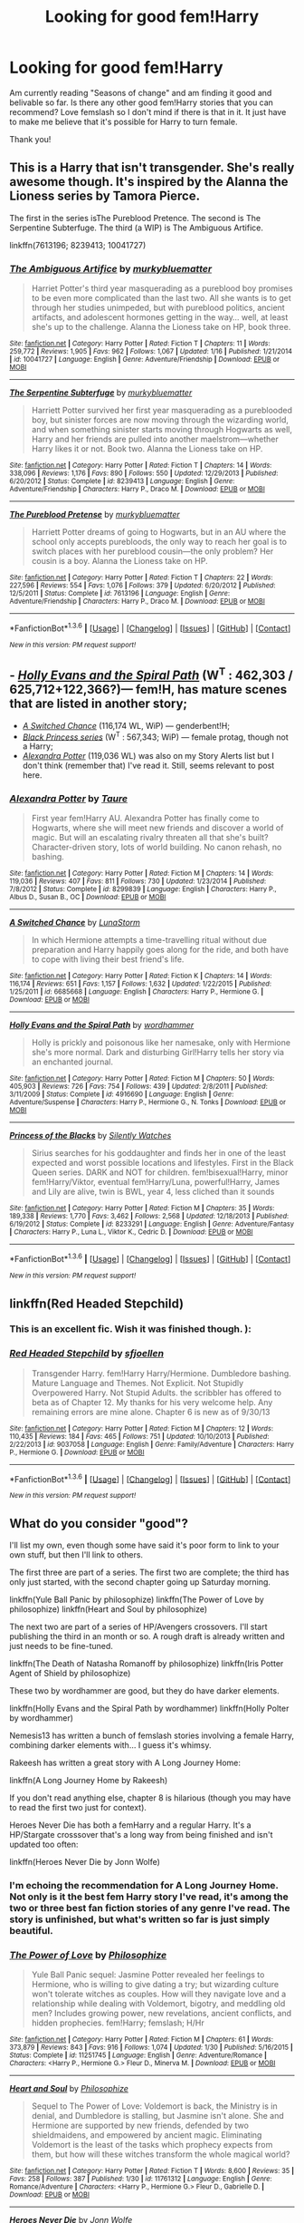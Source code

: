 #+TITLE: Looking for good fem!Harry

* Looking for good fem!Harry
:PROPERTIES:
:Author: bandito91
:Score: 20
:DateUnix: 1454713808.0
:DateShort: 2016-Feb-06
:FlairText: Request
:END:
Am currently reading "Seasons of change" and am finding it good and belivable so far. Is there any other good fem!Harry stories that you can recommend? Love femslash so I don't mind if there is that in it. It just have to make me believe that it's possible for Harry to turn female.

Thank you!


** This is a Harry that isn't transgender. She's really awesome though. It's inspired by the Alanna the Lioness series by Tamora Pierce.

The first in the series isThe Pureblood Pretence. The second is The Serpentine Subterfuge. The third (a WIP) is The Ambiguous Artifice.

linkffn(7613196; 8239413; 10041727)
:PROPERTIES:
:Author: mildrice
:Score: 11
:DateUnix: 1454723253.0
:DateShort: 2016-Feb-06
:END:

*** [[http://www.fanfiction.net/s/10041727/1/][*/The Ambiguous Artifice/*]] by [[https://www.fanfiction.net/u/3489773/murkybluematter][/murkybluematter/]]

#+begin_quote
  Harriet Potter's third year masquerading as a pureblood boy promises to be even more complicated than the last two. All she wants is to get through her studies unimpeded, but with pureblood politics, ancient artifacts, and adolescent hormones getting in the way... well, at least she's up to the challenge. Alanna the Lioness take on HP, book three.
#+end_quote

^{/Site/: [[http://www.fanfiction.net/][fanfiction.net]] *|* /Category/: Harry Potter *|* /Rated/: Fiction T *|* /Chapters/: 11 *|* /Words/: 259,772 *|* /Reviews/: 1,905 *|* /Favs/: 962 *|* /Follows/: 1,067 *|* /Updated/: 1/16 *|* /Published/: 1/21/2014 *|* /id/: 10041727 *|* /Language/: English *|* /Genre/: Adventure/Friendship *|* /Download/: [[http://www.p0ody-files.com/ff_to_ebook/download.php?id=10041727&filetype=epub][EPUB]] or [[http://www.p0ody-files.com/ff_to_ebook/download.php?id=10041727&filetype=mobi][MOBI]]}

--------------

[[http://www.fanfiction.net/s/8239413/1/][*/The Serpentine Subterfuge/*]] by [[https://www.fanfiction.net/u/3489773/murkybluematter][/murkybluematter/]]

#+begin_quote
  Harriett Potter survived her first year masquerading as a pureblooded boy, but sinister forces are now moving through the wizarding world, and when something sinister starts moving through Hogwarts as well, Harry and her friends are pulled into another maelstrom---whether Harry likes it or not. Book two. Alanna the Lioness take on HP.
#+end_quote

^{/Site/: [[http://www.fanfiction.net/][fanfiction.net]] *|* /Category/: Harry Potter *|* /Rated/: Fiction T *|* /Chapters/: 14 *|* /Words/: 338,096 *|* /Reviews/: 1,176 *|* /Favs/: 890 *|* /Follows/: 550 *|* /Updated/: 12/29/2013 *|* /Published/: 6/20/2012 *|* /Status/: Complete *|* /id/: 8239413 *|* /Language/: English *|* /Genre/: Adventure/Friendship *|* /Characters/: Harry P., Draco M. *|* /Download/: [[http://www.p0ody-files.com/ff_to_ebook/download.php?id=8239413&filetype=epub][EPUB]] or [[http://www.p0ody-files.com/ff_to_ebook/download.php?id=8239413&filetype=mobi][MOBI]]}

--------------

[[http://www.fanfiction.net/s/7613196/1/][*/The Pureblood Pretense/*]] by [[https://www.fanfiction.net/u/3489773/murkybluematter][/murkybluematter/]]

#+begin_quote
  Harriett Potter dreams of going to Hogwarts, but in an AU where the school only accepts purebloods, the only way to reach her goal is to switch places with her pureblood cousin---the only problem? Her cousin is a boy. Alanna the Lioness take on HP.
#+end_quote

^{/Site/: [[http://www.fanfiction.net/][fanfiction.net]] *|* /Category/: Harry Potter *|* /Rated/: Fiction T *|* /Chapters/: 22 *|* /Words/: 227,596 *|* /Reviews/: 554 *|* /Favs/: 1,076 *|* /Follows/: 379 *|* /Updated/: 6/20/2012 *|* /Published/: 12/5/2011 *|* /Status/: Complete *|* /id/: 7613196 *|* /Language/: English *|* /Genre/: Adventure/Friendship *|* /Characters/: Harry P., Draco M. *|* /Download/: [[http://www.p0ody-files.com/ff_to_ebook/download.php?id=7613196&filetype=epub][EPUB]] or [[http://www.p0ody-files.com/ff_to_ebook/download.php?id=7613196&filetype=mobi][MOBI]]}

--------------

*FanfictionBot*^{1.3.6} *|* [[[https://github.com/tusing/reddit-ffn-bot/wiki/Usage][Usage]]] | [[[https://github.com/tusing/reddit-ffn-bot/wiki/Changelog][Changelog]]] | [[[https://github.com/tusing/reddit-ffn-bot/issues/][Issues]]] | [[[https://github.com/tusing/reddit-ffn-bot/][GitHub]]] | [[[https://www.reddit.com/message/compose?to=%2Fu%2Ftusing][Contact]]]

^{/New in this version: PM request support!/}
:PROPERTIES:
:Author: FanfictionBot
:Score: 4
:DateUnix: 1454723276.0
:DateShort: 2016-Feb-06
:END:


** - [[https://www.fanfiction.net/s/4916690/1/Holly-Evans-and-the-Spiral-Path][/Holly Evans and the Spiral Path/]] (W^{T} : 462,303 / 625,712+122,366?)--- fem!H, has mature scenes that are listed in another story;
- [[https://www.fanfiction.net/s/6685668/1/A-Switched-Chance][/A Switched Chance/]] (116,174 WL, WiP) --- genderbent!H;
- [[https://www.fanfiction.net/s/8233291/1/Princess-of-the-Blacks][/Black Princess series/]] (W^{T} : 567,343; WiP) --- female protag, though not a Harry;
- [[https://www.fanfiction.net/s/8299839/1/Alexandra-Potter][/Alexandra Potter/]] (119,036 WL) was also on my Story Alerts list but I don't think (remember that) I've read it. Still, seems relevant to post here.
:PROPERTIES:
:Author: OutOfNiceUsernames
:Score: 5
:DateUnix: 1454727104.0
:DateShort: 2016-Feb-06
:END:

*** [[http://www.fanfiction.net/s/8299839/1/][*/Alexandra Potter/*]] by [[https://www.fanfiction.net/u/883762/Taure][/Taure/]]

#+begin_quote
  First year fem!Harry AU. Alexandra Potter has finally come to Hogwarts, where she will meet new friends and discover a world of magic. But will an escalating rivalry threaten all that she's built? Character-driven story, lots of world building. No canon rehash, no bashing.
#+end_quote

^{/Site/: [[http://www.fanfiction.net/][fanfiction.net]] *|* /Category/: Harry Potter *|* /Rated/: Fiction M *|* /Chapters/: 14 *|* /Words/: 119,036 *|* /Reviews/: 407 *|* /Favs/: 811 *|* /Follows/: 730 *|* /Updated/: 1/23/2014 *|* /Published/: 7/8/2012 *|* /Status/: Complete *|* /id/: 8299839 *|* /Language/: English *|* /Characters/: Harry P., Albus D., Susan B., OC *|* /Download/: [[http://www.p0ody-files.com/ff_to_ebook/download.php?id=8299839&filetype=epub][EPUB]] or [[http://www.p0ody-files.com/ff_to_ebook/download.php?id=8299839&filetype=mobi][MOBI]]}

--------------

[[http://www.fanfiction.net/s/6685668/1/][*/A Switched Chance/*]] by [[https://www.fanfiction.net/u/2257366/LunaStorm][/LunaStorm/]]

#+begin_quote
  In which Hermione attempts a time-travelling ritual without due preparation and Harry happily goes along for the ride, and both have to cope with living their best friend's life.
#+end_quote

^{/Site/: [[http://www.fanfiction.net/][fanfiction.net]] *|* /Category/: Harry Potter *|* /Rated/: Fiction K *|* /Chapters/: 14 *|* /Words/: 116,174 *|* /Reviews/: 651 *|* /Favs/: 1,157 *|* /Follows/: 1,632 *|* /Updated/: 1/22/2015 *|* /Published/: 1/25/2011 *|* /id/: 6685668 *|* /Language/: English *|* /Characters/: Harry P., Hermione G. *|* /Download/: [[http://www.p0ody-files.com/ff_to_ebook/download.php?id=6685668&filetype=epub][EPUB]] or [[http://www.p0ody-files.com/ff_to_ebook/download.php?id=6685668&filetype=mobi][MOBI]]}

--------------

[[http://www.fanfiction.net/s/4916690/1/][*/Holly Evans and the Spiral Path/*]] by [[https://www.fanfiction.net/u/1485356/wordhammer][/wordhammer/]]

#+begin_quote
  Holly is prickly and poisonous like her namesake, only with Hermione she's more normal. Dark and disturbing Girl!Harry tells her story via an enchanted journal.
#+end_quote

^{/Site/: [[http://www.fanfiction.net/][fanfiction.net]] *|* /Category/: Harry Potter *|* /Rated/: Fiction M *|* /Chapters/: 50 *|* /Words/: 405,903 *|* /Reviews/: 726 *|* /Favs/: 754 *|* /Follows/: 439 *|* /Updated/: 2/8/2011 *|* /Published/: 3/11/2009 *|* /Status/: Complete *|* /id/: 4916690 *|* /Language/: English *|* /Genre/: Adventure/Suspense *|* /Characters/: Harry P., Hermione G., N. Tonks *|* /Download/: [[http://www.p0ody-files.com/ff_to_ebook/download.php?id=4916690&filetype=epub][EPUB]] or [[http://www.p0ody-files.com/ff_to_ebook/download.php?id=4916690&filetype=mobi][MOBI]]}

--------------

[[http://www.fanfiction.net/s/8233291/1/][*/Princess of the Blacks/*]] by [[https://www.fanfiction.net/u/4036441/Silently-Watches][/Silently Watches/]]

#+begin_quote
  Sirius searches for his goddaughter and finds her in one of the least expected and worst possible locations and lifestyles. First in the Black Queen series. DARK and NOT for children. fem!bisexual!Harry, minor fem!Harry/Viktor, eventual fem!Harry/Luna, powerful!Harry, James and Lily are alive, twin is BWL, year 4, less cliched than it sounds
#+end_quote

^{/Site/: [[http://www.fanfiction.net/][fanfiction.net]] *|* /Category/: Harry Potter *|* /Rated/: Fiction M *|* /Chapters/: 35 *|* /Words/: 189,338 *|* /Reviews/: 1,770 *|* /Favs/: 3,462 *|* /Follows/: 2,568 *|* /Updated/: 12/18/2013 *|* /Published/: 6/19/2012 *|* /Status/: Complete *|* /id/: 8233291 *|* /Language/: English *|* /Genre/: Adventure/Fantasy *|* /Characters/: Harry P., Luna L., Viktor K., Cedric D. *|* /Download/: [[http://www.p0ody-files.com/ff_to_ebook/download.php?id=8233291&filetype=epub][EPUB]] or [[http://www.p0ody-files.com/ff_to_ebook/download.php?id=8233291&filetype=mobi][MOBI]]}

--------------

*FanfictionBot*^{1.3.6} *|* [[[https://github.com/tusing/reddit-ffn-bot/wiki/Usage][Usage]]] | [[[https://github.com/tusing/reddit-ffn-bot/wiki/Changelog][Changelog]]] | [[[https://github.com/tusing/reddit-ffn-bot/issues/][Issues]]] | [[[https://github.com/tusing/reddit-ffn-bot/][GitHub]]] | [[[https://www.reddit.com/message/compose?to=%2Fu%2Ftusing][Contact]]]

^{/New in this version: PM request support!/}
:PROPERTIES:
:Author: FanfictionBot
:Score: 1
:DateUnix: 1454727120.0
:DateShort: 2016-Feb-06
:END:


** linkffn(Red Headed Stepchild)
:PROPERTIES:
:Author: sfjoellen
:Score: 4
:DateUnix: 1454721115.0
:DateShort: 2016-Feb-06
:END:

*** This is an excellent fic. Wish it was finished though. ):
:PROPERTIES:
:Author: PM_Your_Nail_Polish
:Score: 3
:DateUnix: 1454722999.0
:DateShort: 2016-Feb-06
:END:


*** [[http://www.fanfiction.net/s/9037058/1/][*/Red Headed Stepchild/*]] by [[https://www.fanfiction.net/u/2055056/sfjoellen][/sfjoellen/]]

#+begin_quote
  Transgender Harry. fem!Harry Harry/Hermione. Dumbledore bashing. Mature Language and Themes. Not Explicit. Not Stupidly Overpowered Harry. Not Stupid Adults. the scribbler has offered to beta as of Chapter 12. My thanks for his very welcome help. Any remaining errors are mine alone. Chapter 6 is new as of 9/30/13
#+end_quote

^{/Site/: [[http://www.fanfiction.net/][fanfiction.net]] *|* /Category/: Harry Potter *|* /Rated/: Fiction M *|* /Chapters/: 12 *|* /Words/: 110,435 *|* /Reviews/: 184 *|* /Favs/: 465 *|* /Follows/: 751 *|* /Updated/: 10/10/2013 *|* /Published/: 2/22/2013 *|* /id/: 9037058 *|* /Language/: English *|* /Genre/: Family/Adventure *|* /Characters/: Harry P., Hermione G. *|* /Download/: [[http://www.p0ody-files.com/ff_to_ebook/download.php?id=9037058&filetype=epub][EPUB]] or [[http://www.p0ody-files.com/ff_to_ebook/download.php?id=9037058&filetype=mobi][MOBI]]}

--------------

*FanfictionBot*^{1.3.6} *|* [[[https://github.com/tusing/reddit-ffn-bot/wiki/Usage][Usage]]] | [[[https://github.com/tusing/reddit-ffn-bot/wiki/Changelog][Changelog]]] | [[[https://github.com/tusing/reddit-ffn-bot/issues/][Issues]]] | [[[https://github.com/tusing/reddit-ffn-bot/][GitHub]]] | [[[https://www.reddit.com/message/compose?to=%2Fu%2Ftusing][Contact]]]

^{/New in this version: PM request support!/}
:PROPERTIES:
:Author: FanfictionBot
:Score: 2
:DateUnix: 1454721185.0
:DateShort: 2016-Feb-06
:END:


** What do you consider "good"?

I'll list my own, even though some have said it's poor form to link to your own stuff, but then I'll link to others.

The first three are part of a series. The first two are complete; the third has only just started, with the second chapter going up Saturday morning.

linkffn(Yule Ball Panic by philosophize) linkffn(The Power of Love by philosophize) linkffn(Heart and Soul by philosophize)

The next two are part of a series of HP/Avengers crossovers. I'll start publishing the third in an month or so. A rough draft is already written and just needs to be fine-tuned.

linkffn(The Death of Natasha Romanoff by philosophize) linkffn(Iris Potter Agent of Shield by philosophize)

These two by wordhammer are good, but they do have darker elements.

linkffn(Holly Evans and the Spiral Path by wordhammer) linkffn(Holly Polter by wordhammer)

Nemesis13 has written a bunch of femslash stories involving a female Harry, combining darker elements with... I guess it's whimsy.

Rakeesh has written a great story with A Long Journey Home:

linkffn(A Long Journey Home by Rakeesh)

If you don't read anything else, chapter 8 is hilarious (though you may have to read the first two just for context).

Heroes Never Die has both a femHarry and a regular Harry. It's a HP/Stargate crosssover that's a long way from being finished and isn't updated too often:

linkffn(Heroes Never Die by Jonn Wolfe)
:PROPERTIES:
:Author: philosophize
:Score: 3
:DateUnix: 1454727939.0
:DateShort: 2016-Feb-06
:END:

*** I'm echoing the recommendation for A Long Journey Home. Not only is it the best fem Harry story I've read, it's among the two or three best fan fiction stories of any genre I've read. The story is unfinished, but what's written so far is just simply beautiful.
:PROPERTIES:
:Score: 6
:DateUnix: 1454733968.0
:DateShort: 2016-Feb-06
:END:


*** [[http://www.fanfiction.net/s/11251745/1/][*/The Power of Love/*]] by [[https://www.fanfiction.net/u/4752228/Philosophize][/Philosophize/]]

#+begin_quote
  Yule Ball Panic sequel: Jasmine Potter revealed her feelings to Hermione, who is willing to give dating a try; but wizarding culture won't tolerate witches as couples. How will they navigate love and a relationship while dealing with Voldemort, bigotry, and meddling old men? Includes growing power, new revelations, ancient conflicts, and hidden prophecies. fem!Harry; femslash; H/Hr
#+end_quote

^{/Site/: [[http://www.fanfiction.net/][fanfiction.net]] *|* /Category/: Harry Potter *|* /Rated/: Fiction M *|* /Chapters/: 61 *|* /Words/: 373,879 *|* /Reviews/: 843 *|* /Favs/: 916 *|* /Follows/: 1,074 *|* /Updated/: 1/30 *|* /Published/: 5/16/2015 *|* /Status/: Complete *|* /id/: 11251745 *|* /Language/: English *|* /Genre/: Adventure/Romance *|* /Characters/: <Harry P., Hermione G.> Fleur D., Minerva M. *|* /Download/: [[http://www.p0ody-files.com/ff_to_ebook/download.php?id=11251745&filetype=epub][EPUB]] or [[http://www.p0ody-files.com/ff_to_ebook/download.php?id=11251745&filetype=mobi][MOBI]]}

--------------

[[http://www.fanfiction.net/s/11761312/1/][*/Heart and Soul/*]] by [[https://www.fanfiction.net/u/4752228/Philosophize][/Philosophize/]]

#+begin_quote
  Sequel to The Power of Love: Voldemort is back, the Ministry is in denial, and Dumbledore is stalling, but Jasmine isn't alone. She and Hermione are supported by new friends, defended by two shieldmaidens, and empowered by ancient magic. Eliminating Voldemort is the least of the tasks which prophecy expects from them, but how will these witches transform the whole magical world?
#+end_quote

^{/Site/: [[http://www.fanfiction.net/][fanfiction.net]] *|* /Category/: Harry Potter *|* /Rated/: Fiction T *|* /Words/: 8,600 *|* /Reviews/: 35 *|* /Favs/: 258 *|* /Follows/: 387 *|* /Published/: 1/30 *|* /id/: 11761312 *|* /Language/: English *|* /Genre/: Romance/Adventure *|* /Characters/: <Harry P., Hermione G.> Fleur D., Gabrielle D. *|* /Download/: [[http://www.p0ody-files.com/ff_to_ebook/download.php?id=11761312&filetype=epub][EPUB]] or [[http://www.p0ody-files.com/ff_to_ebook/download.php?id=11761312&filetype=mobi][MOBI]]}

--------------

[[http://www.fanfiction.net/s/10668798/1/][*/Heroes Never Die/*]] by [[https://www.fanfiction.net/u/1761675/Jonn-Wolfe][/Jonn Wolfe/]]

#+begin_quote
  Doctor, Healer, Wife? Blue Phones, secret marriages and trying to keep everything under the Statute of Secrecy is a juggling match. Still, Janet didn't survive one war to fail in another. Besides, as long as Sam comes home from every mission, she wont give a damn. However, if O'Neill doesn't stop flirting with her wife, she's going to retrieve biopsies from every organ. Janet/Sam
#+end_quote

^{/Site/: [[http://www.fanfiction.net/][fanfiction.net]] *|* /Category/: Stargate: SG-1 + Harry Potter Crossover *|* /Rated/: Fiction M *|* /Chapters/: 7 *|* /Words/: 23,265 *|* /Reviews/: 240 *|* /Favs/: 651 *|* /Follows/: 905 *|* /Updated/: 5/21/2015 *|* /Published/: 9/3/2014 *|* /id/: 10668798 *|* /Language/: English *|* /Genre/: Drama/Romance *|* /Characters/: <J. Fraiser, S. Carter> <Harry P., Hermione G.> *|* /Download/: [[http://www.p0ody-files.com/ff_to_ebook/download.php?id=10668798&filetype=epub][EPUB]] or [[http://www.p0ody-files.com/ff_to_ebook/download.php?id=10668798&filetype=mobi][MOBI]]}

--------------

[[http://www.fanfiction.net/s/11375199/1/][*/Iris Potter, Agent of SHIELD/*]] by [[https://www.fanfiction.net/u/4752228/Philosophize][/Philosophize/]]

#+begin_quote
  Part 2 of "Witches of SHIELD." Sequel to "Death of Natasha Romanoff." Reunited with Hermione Granger, Iris Potter has taken back her name and is using magic again, but can Iris maintain control or will she become worse than the foes SHIELD sends her against? Will she and Hermione be able to help Iron Man stop the Hulk, the Abomination, and Ivan Vanko? AU; fem!Harry; femslash
#+end_quote

^{/Site/: [[http://www.fanfiction.net/][fanfiction.net]] *|* /Category/: Harry Potter + Avengers Crossover *|* /Rated/: Fiction T *|* /Chapters/: 12 *|* /Words/: 75,122 *|* /Reviews/: 104 *|* /Favs/: 357 *|* /Follows/: 412 *|* /Updated/: 9/27/2015 *|* /Published/: 7/12/2015 *|* /Status/: Complete *|* /id/: 11375199 *|* /Language/: English *|* /Genre/: Adventure/Romance *|* /Characters/: <Harry P., Hermione G.> Iron Man/Tony S., Pepper P. *|* /Download/: [[http://www.p0ody-files.com/ff_to_ebook/download.php?id=11375199&filetype=epub][EPUB]] or [[http://www.p0ody-files.com/ff_to_ebook/download.php?id=11375199&filetype=mobi][MOBI]]}

--------------

[[http://www.fanfiction.net/s/11221015/1/][*/The Death of Natasha Romanoff/*]] by [[https://www.fanfiction.net/u/4752228/Philosophize][/Philosophize/]]

#+begin_quote
  While helping to stop Stane, Natasha encounters a face she never thought she'd see again. Forced to deal with memories, decisions, and a life she thought she'd long left behind, will she survive the emotional upheaval, not to mention the rampaging, homicidal Stane? Or will she have to face her fears & transform herself, becoming once again what she once was? AU; fem!Harry; femslash
#+end_quote

^{/Site/: [[http://www.fanfiction.net/][fanfiction.net]] *|* /Category/: Harry Potter + Avengers Crossover *|* /Rated/: Fiction T *|* /Chapters/: 6 *|* /Words/: 17,144 *|* /Reviews/: 128 *|* /Favs/: 584 *|* /Follows/: 544 *|* /Updated/: 7/12/2015 *|* /Published/: 5/1/2015 *|* /Status/: Complete *|* /id/: 11221015 *|* /Language/: English *|* /Genre/: Romance/Angst *|* /Characters/: <Harry P., Hermione G.> Black Widow/Natasha R. *|* /Download/: [[http://www.p0ody-files.com/ff_to_ebook/download.php?id=11221015&filetype=epub][EPUB]] or [[http://www.p0ody-files.com/ff_to_ebook/download.php?id=11221015&filetype=mobi][MOBI]]}

--------------

[[http://www.fanfiction.net/s/11197701/1/][*/Yule Ball Panic/*]] by [[https://www.fanfiction.net/u/4752228/Philosophize][/Philosophize/]]

#+begin_quote
  Jasmine Potter, the Girl-Who-Lived and an unwilling participant in the Triwizard Tournament, learns that she is expected to have a date to attend the Yule Ball. This forces her to confront something about herself that she's been avoiding. What will her best friend, Hermione Granger, do when she learns the truth? Fem!Harry; AU; H/Hr
#+end_quote

^{/Site/: [[http://www.fanfiction.net/][fanfiction.net]] *|* /Category/: Harry Potter *|* /Rated/: Fiction T *|* /Chapters/: 4 *|* /Words/: 10,631 *|* /Reviews/: 69 *|* /Favs/: 523 *|* /Follows/: 310 *|* /Updated/: 5/16/2015 *|* /Published/: 4/20/2015 *|* /Status/: Complete *|* /id/: 11197701 *|* /Language/: English *|* /Genre/: Angst/Romance *|* /Characters/: <Harry P., Hermione G.> *|* /Download/: [[http://www.p0ody-files.com/ff_to_ebook/download.php?id=11197701&filetype=epub][EPUB]] or [[http://www.p0ody-files.com/ff_to_ebook/download.php?id=11197701&filetype=mobi][MOBI]]}

--------------

*FanfictionBot*^{1.3.6} *|* [[[https://github.com/tusing/reddit-ffn-bot/wiki/Usage][Usage]]] | [[[https://github.com/tusing/reddit-ffn-bot/wiki/Changelog][Changelog]]] | [[[https://github.com/tusing/reddit-ffn-bot/issues/][Issues]]] | [[[https://github.com/tusing/reddit-ffn-bot/][GitHub]]] | [[[https://www.reddit.com/message/compose?to=%2Fu%2Ftusing][Contact]]]

^{/New in this version: PM request support!/}
:PROPERTIES:
:Author: FanfictionBot
:Score: 1
:DateUnix: 1454728013.0
:DateShort: 2016-Feb-06
:END:


*** [[http://www.fanfiction.net/s/4916690/1/][*/Holly Evans and the Spiral Path/*]] by [[https://www.fanfiction.net/u/1485356/wordhammer][/wordhammer/]]

#+begin_quote
  Holly is prickly and poisonous like her namesake, only with Hermione she's more normal. Dark and disturbing Girl!Harry tells her story via an enchanted journal.
#+end_quote

^{/Site/: [[http://www.fanfiction.net/][fanfiction.net]] *|* /Category/: Harry Potter *|* /Rated/: Fiction M *|* /Chapters/: 50 *|* /Words/: 405,903 *|* /Reviews/: 726 *|* /Favs/: 754 *|* /Follows/: 439 *|* /Updated/: 2/8/2011 *|* /Published/: 3/11/2009 *|* /Status/: Complete *|* /id/: 4916690 *|* /Language/: English *|* /Genre/: Adventure/Suspense *|* /Characters/: Harry P., Hermione G., N. Tonks *|* /Download/: [[http://www.p0ody-files.com/ff_to_ebook/download.php?id=4916690&filetype=epub][EPUB]] or [[http://www.p0ody-files.com/ff_to_ebook/download.php?id=4916690&filetype=mobi][MOBI]]}

--------------

[[http://www.fanfiction.net/s/10932567/1/][*/Holly Polter/*]] by [[https://www.fanfiction.net/u/1485356/wordhammer][/wordhammer/]]

#+begin_quote
  Pre-5th year, Harry is visited by a woman claiming to be his magical Aunt Holly, except that she can't cast spells... or keep her hands off of him... or stay out of trouble. Holly/Harry/we're not sure what'll happen. Not just naughty- it's knotty (as in subject to entanglement).
#+end_quote

^{/Site/: [[http://www.fanfiction.net/][fanfiction.net]] *|* /Category/: Harry Potter *|* /Rated/: Fiction M *|* /Chapters/: 14 *|* /Words/: 122,366 *|* /Reviews/: 89 *|* /Favs/: 293 *|* /Follows/: 326 *|* /Updated/: 12/6/2015 *|* /Published/: 12/30/2014 *|* /id/: 10932567 *|* /Language/: English *|* /Genre/: Adventure/Mystery *|* /Characters/: Harry P., Lily Evans P., Ginny W. *|* /Download/: [[http://www.p0ody-files.com/ff_to_ebook/download.php?id=10932567&filetype=epub][EPUB]] or [[http://www.p0ody-files.com/ff_to_ebook/download.php?id=10932567&filetype=mobi][MOBI]]}

--------------

[[http://www.fanfiction.net/s/9860311/1/][*/A Long Journey Home/*]] by [[https://www.fanfiction.net/u/236698/Rakeesh][/Rakeesh/]]

#+begin_quote
  In one world, it was Harry Potter who defeated Voldemort. In another, it was Jasmine Potter instead. But her victory wasn't the end - her struggles continued long afterward. And began long, long before. (fem!Harry, powerful!Harry, sporadic updates)
#+end_quote

^{/Site/: [[http://www.fanfiction.net/][fanfiction.net]] *|* /Category/: Harry Potter *|* /Rated/: Fiction T *|* /Chapters/: 12 *|* /Words/: 172,429 *|* /Reviews/: 550 *|* /Favs/: 1,770 *|* /Follows/: 1,946 *|* /Updated/: 9/4/2015 *|* /Published/: 11/19/2013 *|* /id/: 9860311 *|* /Language/: English *|* /Genre/: Drama/Adventure *|* /Characters/: Harry P., Ron W., Hermione G. *|* /Download/: [[http://www.p0ody-files.com/ff_to_ebook/download.php?id=9860311&filetype=epub][EPUB]] or [[http://www.p0ody-files.com/ff_to_ebook/download.php?id=9860311&filetype=mobi][MOBI]]}

--------------

*FanfictionBot*^{1.3.6} *|* [[[https://github.com/tusing/reddit-ffn-bot/wiki/Usage][Usage]]] | [[[https://github.com/tusing/reddit-ffn-bot/wiki/Changelog][Changelog]]] | [[[https://github.com/tusing/reddit-ffn-bot/issues/][Issues]]] | [[[https://github.com/tusing/reddit-ffn-bot/][GitHub]]] | [[[https://www.reddit.com/message/compose?to=%2Fu%2Ftusing][Contact]]]

^{/New in this version: PM request support!/}
:PROPERTIES:
:Author: FanfictionBot
:Score: 1
:DateUnix: 1454728017.0
:DateShort: 2016-Feb-06
:END:


*** Power of Love is done? Aack! I've been meaning to finish it! I'm on Ch 58! I put the sequel on follow! :)
:PROPERTIES:
:Author: SoulxxBondz
:Score: 1
:DateUnix: 1454795298.0
:DateShort: 2016-Feb-07
:END:


** There really aren't many good. A Butterfly Effect by SlyGoddess has some significant strengths but lots of weaknesses, too.
:PROPERTIES:
:Author: Zeelthor
:Score: 3
:DateUnix: 1454744140.0
:DateShort: 2016-Feb-06
:END:


** Do you want Harry-turned-female or Harry-born-female? Or does it matter?
:PROPERTIES:
:Author: PM_Your_Nail_Polish
:Score: 2
:DateUnix: 1454722888.0
:DateShort: 2016-Feb-06
:END:

*** Harry turned female.
:PROPERTIES:
:Author: bandito91
:Score: 2
:DateUnix: 1454731483.0
:DateShort: 2016-Feb-06
:END:

**** Here is a list I whipped up in a few minutes. Harry-turned-female is one of my favorite genres. Quite a few of these are crossovers.. but hey, sometimes crossovers allow for good scenarios that can change Harry's gender. Sadly, not all of these are finished. ):

linkffn(4606270)

linkffn(8175132)

linkffn(9392428)

linkffn(5004694)

linkffn(7403329)

linkffn(10131514)

linkffn(10055643)
:PROPERTIES:
:Author: PM_Your_Nail_Polish
:Score: 1
:DateUnix: 1454774369.0
:DateShort: 2016-Feb-06
:END:

***** [[http://www.fanfiction.net/s/10055643/1/][*/The Black Wizard/*]] by [[https://www.fanfiction.net/u/3195987/Hi-Pot-And-News][/Hi Pot And News/]]

#+begin_quote
  Fanfic of Azraeos's original fic. Fem!Harry. Harry, through the selection of the Valar, is plucked from her home world and dropped in Middle Earth to complete a task that will ultimately help the Fellowship save Middle Earth. Starts post Fifth year and near the beginning of The Fellowship of the Ring movie.
#+end_quote

^{/Site/: [[http://www.fanfiction.net/][fanfiction.net]] *|* /Category/: Harry Potter + Lord of the Rings Crossover *|* /Rated/: Fiction T *|* /Chapters/: 23 *|* /Words/: 190,659 *|* /Reviews/: 763 *|* /Favs/: 1,886 *|* /Follows/: 2,441 *|* /Updated/: 9/10/2015 *|* /Published/: 1/26/2014 *|* /id/: 10055643 *|* /Language/: English *|* /Genre/: Adventure/Fantasy *|* /Characters/: Harry P., Gandalf, Boromir *|* /Download/: [[http://www.p0ody-files.com/ff_to_ebook/download.php?id=10055643&filetype=epub][EPUB]] or [[http://www.p0ody-files.com/ff_to_ebook/download.php?id=10055643&filetype=mobi][MOBI]]}

--------------

[[http://www.fanfiction.net/s/4606270/1/][*/Effects and Side Effects/*]] by [[https://www.fanfiction.net/u/1717125/Pheonix-Dawn][/Pheonix Dawn/]]

#+begin_quote
  Voldemort didn't like what happened at the Department of Mysteries and viewed the connection as a liability he could no longer afford. The steps he took changed Harry's life forever, and set him on the path to victory. Fem Harry. Harry.Multi.
#+end_quote

^{/Site/: [[http://www.fanfiction.net/][fanfiction.net]] *|* /Category/: Harry Potter *|* /Rated/: Fiction M *|* /Chapters/: 37 *|* /Words/: 453,769 *|* /Reviews/: 1,872 *|* /Favs/: 3,398 *|* /Follows/: 3,809 *|* /Updated/: 12/30/2015 *|* /Published/: 10/19/2008 *|* /id/: 4606270 *|* /Language/: English *|* /Genre/: Adventure/Romance *|* /Characters/: Harry P. *|* /Download/: [[http://www.p0ody-files.com/ff_to_ebook/download.php?id=4606270&filetype=epub][EPUB]] or [[http://www.p0ody-files.com/ff_to_ebook/download.php?id=4606270&filetype=mobi][MOBI]]}

--------------

[[http://www.fanfiction.net/s/8175132/1/][*/Jamie Evans and Fate's Fool/*]] by [[https://www.fanfiction.net/u/699762/The-Mad-Mad-Reviewer][/The Mad Mad Reviewer/]]

#+begin_quote
  Harry Potter stepped back in time with enough plans to deal with just about everything fate could throw at him. He forgot one problem: He's fate's chewtoy. Mentions of rape, sex, unholy vengeance, and venomous squirrels. Reposted after takedown!
#+end_quote

^{/Site/: [[http://www.fanfiction.net/][fanfiction.net]] *|* /Category/: Harry Potter *|* /Rated/: Fiction M *|* /Chapters/: 12 *|* /Words/: 77,208 *|* /Reviews/: 382 *|* /Favs/: 1,935 *|* /Follows/: 637 *|* /Published/: 6/2/2012 *|* /Status/: Complete *|* /id/: 8175132 *|* /Language/: English *|* /Genre/: Adventure/Family *|* /Characters/: <Harry P., N. Tonks> *|* /Download/: [[http://www.p0ody-files.com/ff_to_ebook/download.php?id=8175132&filetype=epub][EPUB]] or [[http://www.p0ody-files.com/ff_to_ebook/download.php?id=8175132&filetype=mobi][MOBI]]}

--------------

[[http://www.fanfiction.net/s/10131514/1/][*/Back to the Beginning/*]] by [[https://www.fanfiction.net/u/430359/CrystallineX][/CrystallineX/]]

#+begin_quote
  The Valar chose many companions to help them create Arda... save for Námo. The Judge of the Dead chose only one companion, who eventually pled for eternal rest. Too bad Námo had different plans. Eons later, Harry Potter woke up in a field of grass. "Sodding dreaming potions..."
#+end_quote

^{/Site/: [[http://www.fanfiction.net/][fanfiction.net]] *|* /Category/: Harry Potter + Lord of the Rings Crossover *|* /Rated/: Fiction T *|* /Chapters/: 18 *|* /Words/: 100,800 *|* /Reviews/: 741 *|* /Favs/: 1,955 *|* /Follows/: 2,532 *|* /Updated/: 10/19/2014 *|* /Published/: 2/21/2014 *|* /id/: 10131514 *|* /Language/: English *|* /Genre/: Adventure/Fantasy *|* /Characters/: Harry P., Frodo B., Aragorn, Legolas *|* /Download/: [[http://www.p0ody-files.com/ff_to_ebook/download.php?id=10131514&filetype=epub][EPUB]] or [[http://www.p0ody-files.com/ff_to_ebook/download.php?id=10131514&filetype=mobi][MOBI]]}

--------------

[[http://www.fanfiction.net/s/7403329/1/][*/Auryn/*]] by [[https://www.fanfiction.net/u/241121/Araceil][/Araceil/]]

#+begin_quote
  Based on esama's 'Subject of Change', no pairings yet. When Harry Potter died, he didn't expect to end up meeting a giant fox, a pervert, get changed into a girl and end up with some kid who had was capable of giving Snape the warm and fuzzies.
#+end_quote

^{/Site/: [[http://www.fanfiction.net/][fanfiction.net]] *|* /Category/: Harry Potter + Naruto Crossover *|* /Rated/: Fiction T *|* /Chapters/: 19 *|* /Words/: 94,934 *|* /Reviews/: 4,520 *|* /Favs/: 6,195 *|* /Follows/: 6,732 *|* /Updated/: 6/7/2014 *|* /Published/: 9/22/2011 *|* /id/: 7403329 *|* /Language/: English *|* /Genre/: Adventure/Humor *|* /Characters/: Harry P., Naruto U. *|* /Download/: [[http://www.p0ody-files.com/ff_to_ebook/download.php?id=7403329&filetype=epub][EPUB]] or [[http://www.p0ody-files.com/ff_to_ebook/download.php?id=7403329&filetype=mobi][MOBI]]}

--------------

[[http://www.fanfiction.net/s/5004694/1/][*/L'Heritier de le Fay/*]] by [[https://www.fanfiction.net/u/1829051/n1ght3lf][/n1ght3lf/]]

#+begin_quote
  English story; girl!Harry. It had been four years since Malfoy had changed her... four years since the War had ended. It was time for her to come back.
#+end_quote

^{/Site/: [[http://www.fanfiction.net/][fanfiction.net]] *|* /Category/: Harry Potter *|* /Rated/: Fiction M *|* /Words/: 24,957 *|* /Reviews/: 63 *|* /Favs/: 486 *|* /Follows/: 121 *|* /Published/: 4/19/2009 *|* /Status/: Complete *|* /id/: 5004694 *|* /Language/: English *|* /Genre/: Drama *|* /Characters/: Harry P., Gabrielle D. *|* /Download/: [[http://www.p0ody-files.com/ff_to_ebook/download.php?id=5004694&filetype=epub][EPUB]] or [[http://www.p0ody-files.com/ff_to_ebook/download.php?id=5004694&filetype=mobi][MOBI]]}

--------------

*FanfictionBot*^{1.3.6} *|* [[[https://github.com/tusing/reddit-ffn-bot/wiki/Usage][Usage]]] | [[[https://github.com/tusing/reddit-ffn-bot/wiki/Changelog][Changelog]]] | [[[https://github.com/tusing/reddit-ffn-bot/issues/][Issues]]] | [[[https://github.com/tusing/reddit-ffn-bot/][GitHub]]] | [[[https://www.reddit.com/message/compose?to=%2Fu%2Ftusing][Contact]]]

^{/New in this version: PM request support!/}
:PROPERTIES:
:Author: FanfictionBot
:Score: 2
:DateUnix: 1454774416.0
:DateShort: 2016-Feb-06
:END:


***** [[http://www.fanfiction.net/s/9392428/1/][*/Metamorphose/*]] by [[https://www.fanfiction.net/u/3384313/salus-gem][/salus gem/]]

#+begin_quote
  When terrorists bring Gringotts down on Harry's head he and the Malfoys escape Britain using appearance altering potions which completely changes Harry's lifestyle. They land in New York only devastation hits again...they have to deal with their new life. Gender change, Fem!Harry LM/HP, DM/AG
#+end_quote

^{/Site/: [[http://www.fanfiction.net/][fanfiction.net]] *|* /Category/: Harry Potter *|* /Rated/: Fiction M *|* /Chapters/: 53 *|* /Words/: 355,272 *|* /Reviews/: 631 *|* /Favs/: 985 *|* /Follows/: 597 *|* /Updated/: 11/5/2013 *|* /Published/: 6/15/2013 *|* /Status/: Complete *|* /id/: 9392428 *|* /Language/: English *|* /Genre/: Romance/Family *|* /Characters/: Harry P., Lucius M. *|* /Download/: [[http://www.p0ody-files.com/ff_to_ebook/download.php?id=9392428&filetype=epub][EPUB]] or [[http://www.p0ody-files.com/ff_to_ebook/download.php?id=9392428&filetype=mobi][MOBI]]}

--------------

*FanfictionBot*^{1.3.6} *|* [[[https://github.com/tusing/reddit-ffn-bot/wiki/Usage][Usage]]] | [[[https://github.com/tusing/reddit-ffn-bot/wiki/Changelog][Changelog]]] | [[[https://github.com/tusing/reddit-ffn-bot/issues/][Issues]]] | [[[https://github.com/tusing/reddit-ffn-bot/][GitHub]]] | [[[https://www.reddit.com/message/compose?to=%2Fu%2Ftusing][Contact]]]

^{/New in this version: PM request support!/}
:PROPERTIES:
:Author: FanfictionBot
:Score: 2
:DateUnix: 1454774419.0
:DateShort: 2016-Feb-06
:END:


** now you made me sad, waiting months for update :(.
:PROPERTIES:
:Author: Archimand
:Score: 1
:DateUnix: 1454717865.0
:DateShort: 2016-Feb-06
:END:


** Try this one

Harry & the Mysterious Curse of the GirlWhoLived by Lord Jeram

linkffn(6343543) linkffn(Harry & the Mysterious Curse of the GirlWhoLived by Lord Jeram)

It's one where Harry merely has a curse on him that makes magical people think he's a girl as well as voldemort being a woman. He's really a boy but everyone else thinks he's a girl.
:PROPERTIES:
:Author: bluspacecow
:Score: 1
:DateUnix: 1454740757.0
:DateShort: 2016-Feb-06
:END:

*** [[http://www.fanfiction.net/s/6343543/1/][*/Harry & the Mysterious Curse of the GirlWhoLived/*]] by [[https://www.fanfiction.net/u/13839/Lord-Jeram][/Lord Jeram/]]

#+begin_quote
  Harry always knew that there was something unique about him. In a way, the arrival of the Hogwarts acceptance letters was almost expected... except, why are they all addressed to 'Harriet Potter?
#+end_quote

^{/Site/: [[http://www.fanfiction.net/][fanfiction.net]] *|* /Category/: Harry Potter *|* /Rated/: Fiction T *|* /Chapters/: 16 *|* /Words/: 128,425 *|* /Reviews/: 642 *|* /Favs/: 1,419 *|* /Follows/: 1,971 *|* /Updated/: 3/7/2015 *|* /Published/: 9/22/2010 *|* /id/: 6343543 *|* /Language/: English *|* /Genre/: Adventure/Humor *|* /Characters/: Harry P. *|* /Download/: [[http://www.p0ody-files.com/ff_to_ebook/download.php?id=6343543&filetype=epub][EPUB]] or [[http://www.p0ody-files.com/ff_to_ebook/download.php?id=6343543&filetype=mobi][MOBI]]}

--------------

*FanfictionBot*^{1.3.6} *|* [[[https://github.com/tusing/reddit-ffn-bot/wiki/Usage][Usage]]] | [[[https://github.com/tusing/reddit-ffn-bot/wiki/Changelog][Changelog]]] | [[[https://github.com/tusing/reddit-ffn-bot/issues/][Issues]]] | [[[https://github.com/tusing/reddit-ffn-bot/][GitHub]]] | [[[https://www.reddit.com/message/compose?to=%2Fu%2Ftusing][Contact]]]

^{/New in this version: PM request support!/}
:PROPERTIES:
:Author: FanfictionBot
:Score: 1
:DateUnix: 1454740812.0
:DateShort: 2016-Feb-06
:END:


** I assume this is the one you are reading?

linkffn(9928419)
:PROPERTIES:
:Author: couponbottle
:Score: 1
:DateUnix: 1454750765.0
:DateShort: 2016-Feb-06
:END:

*** [[http://www.fanfiction.net/s/9928419/1/][*/Season of Change/*]] by [[https://www.fanfiction.net/u/4507917/Branchwraith][/Branchwraith/]]

#+begin_quote
  There were only a few things in Harry Potter's life that were absolutes. He was the son of Lily and James Potter and that he was born male. What happens when he discovers the truth. AU Strong/Independent, Gender-Switch, Fem!Harry, Fem!Slash Mature Themes
#+end_quote

^{/Site/: [[http://www.fanfiction.net/][fanfiction.net]] *|* /Category/: Harry Potter *|* /Rated/: Fiction M *|* /Chapters/: 34 *|* /Words/: 111,108 *|* /Reviews/: 1,020 *|* /Favs/: 2,471 *|* /Follows/: 3,160 *|* /Updated/: 5/31/2015 *|* /Published/: 12/15/2013 *|* /id/: 9928419 *|* /Language/: English *|* /Genre/: Romance/Drama *|* /Characters/: Harry P., Fleur D., Luna L., N. Tonks *|* /Download/: [[http://www.p0ody-files.com/ff_to_ebook/download.php?id=9928419&filetype=epub][EPUB]] or [[http://www.p0ody-files.com/ff_to_ebook/download.php?id=9928419&filetype=mobi][MOBI]]}

--------------

*FanfictionBot*^{1.3.6} *|* [[[https://github.com/tusing/reddit-ffn-bot/wiki/Usage][Usage]]] | [[[https://github.com/tusing/reddit-ffn-bot/wiki/Changelog][Changelog]]] | [[[https://github.com/tusing/reddit-ffn-bot/issues/][Issues]]] | [[[https://github.com/tusing/reddit-ffn-bot/][GitHub]]] | [[[https://www.reddit.com/message/compose?to=%2Fu%2Ftusing][Contact]]]

^{/New in this version: PM request support!/}
:PROPERTIES:
:Author: FanfictionBot
:Score: 1
:DateUnix: 1454750785.0
:DateShort: 2016-Feb-06
:END:

**** Yes
:PROPERTIES:
:Author: bandito91
:Score: 1
:DateUnix: 1454783417.0
:DateShort: 2016-Feb-06
:END:


** My story Rose Lily Potter -- Metamorphmagus-Who-Lived is currently the beginnings of fem-slash, and technically Harry-turned-female, but not really. It is a WIP but was updated recently.

linkffn(11486857)
:PROPERTIES:
:Author: SoulxxBondz
:Score: 1
:DateUnix: 1454795154.0
:DateShort: 2016-Feb-07
:END:

*** [[http://www.fanfiction.net/s/11486857/1/][*/Rose Lily Potter -- Metamorphmagus-Who-Lived/*]] by [[https://www.fanfiction.net/u/670787/Vance-McGill][/Vance McGill/]]

#+begin_quote
  Rose Potter, a Metamorphmagus, has grown up as a girl for most of her life, and firmly believes she is a girl. How will she cope at Hogwarts, when everyone believes she is Harry Potter, a boy? Full Summary and more inside. Rose/Hermione/Susan (Friendship, slight budding fem-slash romance for now) Girl!Metamorphmagus!Harry CH. 26 POSTED. PLANNED REGULAR UPDATES COMING IN SPRING.
#+end_quote

^{/Site/: [[http://www.fanfiction.net/][fanfiction.net]] *|* /Category/: Harry Potter *|* /Rated/: Fiction M *|* /Chapters/: 26 *|* /Words/: 141,753 *|* /Reviews/: 413 *|* /Favs/: 678 *|* /Follows/: 926 *|* /Updated/: 1/29 *|* /Published/: 9/3/2015 *|* /id/: 11486857 *|* /Language/: English *|* /Genre/: Family/Friendship *|* /Characters/: <Harry P., Hermione G., Susan B.> *|* /Download/: [[http://www.p0ody-files.com/ff_to_ebook/download.php?id=11486857&filetype=epub][EPUB]] or [[http://www.p0ody-files.com/ff_to_ebook/download.php?id=11486857&filetype=mobi][MOBI]]}

--------------

*FanfictionBot*^{1.3.6} *|* [[[https://github.com/tusing/reddit-ffn-bot/wiki/Usage][Usage]]] | [[[https://github.com/tusing/reddit-ffn-bot/wiki/Changelog][Changelog]]] | [[[https://github.com/tusing/reddit-ffn-bot/issues/][Issues]]] | [[[https://github.com/tusing/reddit-ffn-bot/][GitHub]]] | [[[https://www.reddit.com/message/compose?to=%2Fu%2Ftusing][Contact]]]

^{/New in this version: PM request support!/}
:PROPERTIES:
:Author: FanfictionBot
:Score: 1
:DateUnix: 1454795172.0
:DateShort: 2016-Feb-07
:END:
